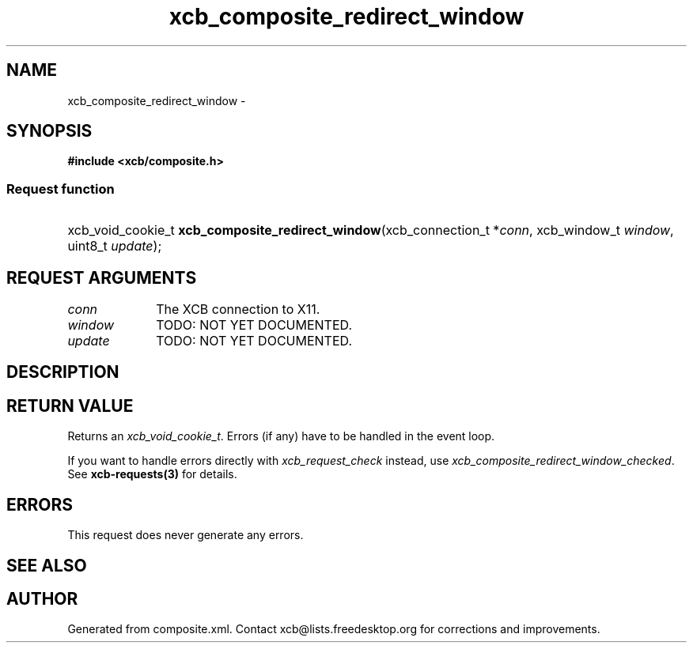 .TH xcb_composite_redirect_window 3  "libxcb 1.12" "X Version 11" "XCB Requests"
.ad l
.SH NAME
xcb_composite_redirect_window \- 
.SH SYNOPSIS
.hy 0
.B #include <xcb/composite.h>
.SS Request function
.HP
xcb_void_cookie_t \fBxcb_composite_redirect_window\fP(xcb_connection_t\ *\fIconn\fP, xcb_window_t\ \fIwindow\fP, uint8_t\ \fIupdate\fP);
.br
.hy 1
.SH REQUEST ARGUMENTS
.IP \fIconn\fP 1i
The XCB connection to X11.
.IP \fIwindow\fP 1i
TODO: NOT YET DOCUMENTED.
.IP \fIupdate\fP 1i
TODO: NOT YET DOCUMENTED.
.SH DESCRIPTION
.SH RETURN VALUE
Returns an \fIxcb_void_cookie_t\fP. Errors (if any) have to be handled in the event loop.

If you want to handle errors directly with \fIxcb_request_check\fP instead, use \fIxcb_composite_redirect_window_checked\fP. See \fBxcb-requests(3)\fP for details.
.SH ERRORS
This request does never generate any errors.
.SH SEE ALSO
.SH AUTHOR
Generated from composite.xml. Contact xcb@lists.freedesktop.org for corrections and improvements.
